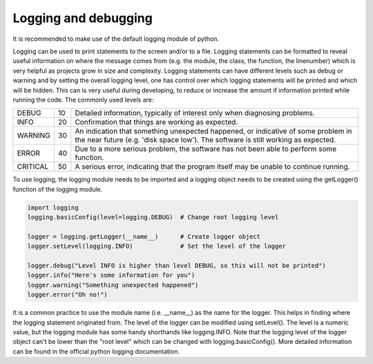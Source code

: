 *********************
Logging and debugging
*********************

It is recommended to make use of the default logging module of python.

Logging can be used to print statements to the screen and/or to a file.
Logging statements can be formatted to reveal useful information on where the message
comes from (e.g. the module, the class, the function, the linenumber) which is very helpful
as projects grow in size and complexity.
Logging statements can have different levels such as debug or warning
and by setting the overall logging level, one has control over which logging statements will
be printed and which will be hidden. This can is very useful during developing, to reduce or
increase the amount if information printed while running the code.
The commonly used levels are:

======== == ==================================================================================
DEBUG    10 Detailed information, typically of interest only when diagnosing problems.
INFO     20 Confirmation that things are working as expected.
WARNING  30 An indication that something unexpected happened, or indicative of some problem in the near future (e.g. 'disk space low'). The software is still working as expected.
ERROR    40 Due to a more serious problem, the software has not been able to perform some function.
CRITICAL 50 A serious error, indicating that the program itself may be unable to continue running.
======== == ==================================================================================

To use logging, the logging module needs to be imported and a logging object needs to be created
using the getLogger() function of the logging module.

.. code-block::

   import logging
   logging.basicConfig(level=logging.DEBUG)  # Change root logging level

   logger = logging.getLogger(__name__)      # Create logger object
   logger.setLevel(logging.INFO)             # Set the level of the logger

   logger.debug("Level INFO is higher than level DEBUG, so this will not be printed")
   logger.info("Here's some information for you")
   logger.warning("Something unexpected happened")
   logger.error("Oh no!")


It is a common practice to use the module name (i.e. __name__) as the name for the logger.
This helps in finding where the logging statement originated from.
The level of the logger can be modified using setLevel(). The level is a numeric value, but the logging
module has some handy shorthands like logging.INFO.
Note that the logging level of the logger object can't be lower than the "root level" which
can be changed with logging.basicConfig().
More detailed information can be found in the official python logging documentation.
